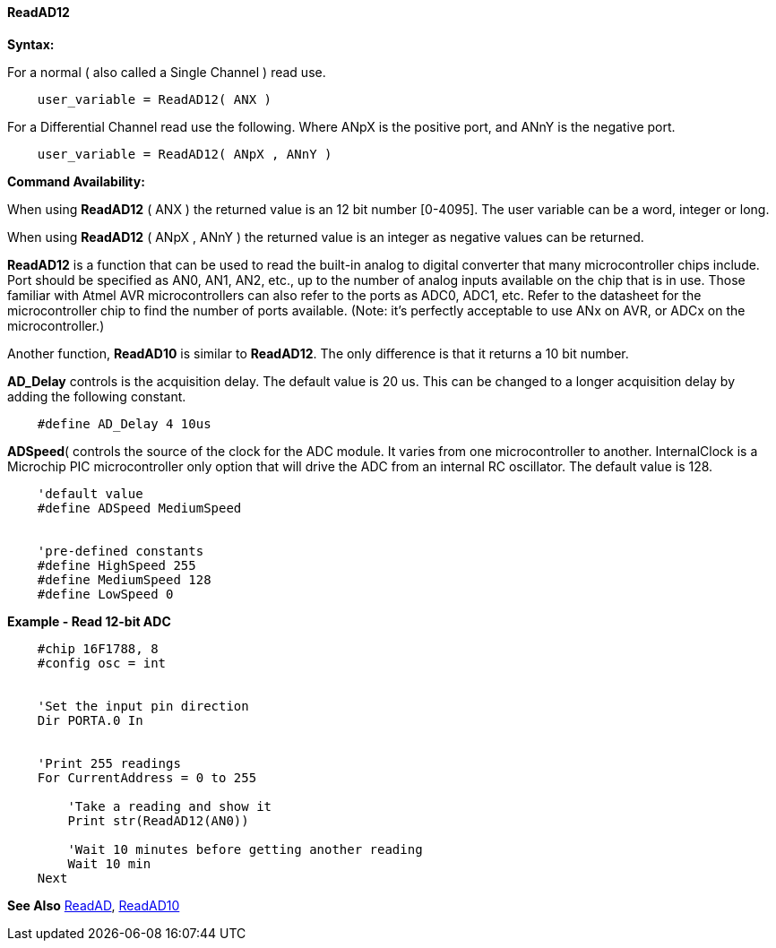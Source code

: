 // Edit EvanV 171016
==== ReadAD12

*Syntax:*
[subs="quotes"]
For a normal ( also called a Single Channel )  read use.
----
    user_variable = ReadAD12( ANX )
----

For a Differential Channel read use the following. Where ANpX is the positive port, and ANnY is the negative port.
----
    user_variable = ReadAD12( ANpX , ANnY )
----

*Command Availability:*

When using *ReadAD12* ( ANX ) the returned value is an 12 bit number [0-4095]. The user variable can be a word, integer or long.

When using *ReadAD12* ( ANpX , ANnY ) the returned value is an integer as negative values can be returned.

*ReadAD12*  is a function that can be used to read the built-in analog to digital converter that many microcontroller chips include. Port should be specified as AN0, AN1, AN2, etc., up to the number of analog inputs available on the chip that is in use. Those familiar with Atmel AVR microcontrollers can also refer to the ports as ADC0, ADC1, etc. Refer to the datasheet for the microcontroller chip to find the number of ports available. (Note: it's perfectly acceptable to use ANx on AVR, or ADCx on the microcontroller.)

Another function, *ReadAD10* is similar to *ReadAD12*. The only difference is that it returns a 10 bit number.


*AD_Delay* controls is the acquisition delay.  The default value is 20 us. This can be changed to a longer acquisition delay by adding the following constant.
----
    #define AD_Delay 4 10us
----

*ADSpeed*( controls the source of the clock for the ADC module.  It varies from one microcontroller to another.  InternalClock is a Microchip PIC microcontroller only option that will drive the ADC from an internal RC oscillator. The default value is 128.

----
    'default value
    #define ADSpeed MediumSpeed


    'pre-defined constants
    #define HighSpeed 255
    #define MediumSpeed 128
    #define LowSpeed 0
----

*Example - Read 12-bit ADC*

----
    #chip 16F1788, 8
    #config osc = int


    'Set the input pin direction
    Dir PORTA.0 In


    'Print 255 readings
    For CurrentAddress = 0 to 255

        'Take a reading and show it
        Print str(ReadAD12(AN0))

        'Wait 10 minutes before getting another reading
        Wait 10 min
    Next
----

*See Also* <<_readad,ReadAD>>, <<_readad10,ReadAD10>>
